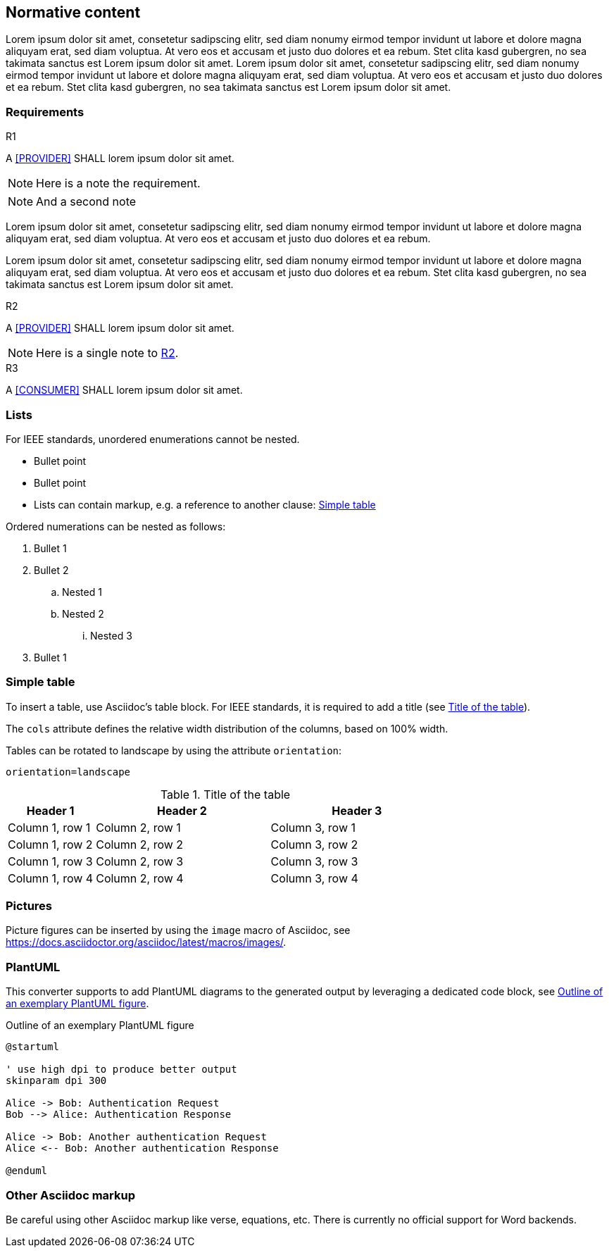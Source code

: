 == Normative content

Lorem ipsum dolor sit amet, consetetur sadipscing elitr, sed diam nonumy eirmod
tempor invidunt ut labore et dolore magna aliquyam erat, sed diam voluptua. At
vero eos et accusam et justo duo dolores et ea rebum. Stet clita kasd gubergren,
no sea takimata sanctus est Lorem ipsum dolor sit amet. Lorem ipsum dolor sit
amet, consetetur sadipscing elitr, sed diam nonumy eirmod tempor invidunt ut
labore et dolore magna aliquyam erat, sed diam voluptua. At vero eos et accusam
et justo duo dolores et ea rebum. Stet clita kasd gubergren, no sea takimata
sanctus est Lorem ipsum dolor sit amet.

=== Requirements

.R1
[requirement#r1, keyword='shall', sdc_role='provider', category='technical']
****

A <<PROVIDER>> SHALL lorem ipsum dolor sit amet.

NOTE: Here is a note the requirement.

NOTE: And a second note
****

Lorem ipsum dolor sit amet, consetetur sadipscing elitr, sed diam nonumy eirmod
tempor invidunt ut labore et dolore magna aliquyam erat, sed diam voluptua. At
vero eos et accusam et justo duo dolores et ea rebum.

Lorem ipsum dolor sit
amet, consetetur sadipscing elitr, sed diam nonumy eirmod tempor invidunt ut
labore et dolore magna aliquyam erat, sed diam voluptua. At vero eos et accusam
et justo duo dolores et ea rebum. Stet clita kasd gubergren, no sea takimata
sanctus est Lorem ipsum dolor sit amet.

.R2
[requirement#r2, keyword='shall', sdc_role='provider', category='technical', ics_assignments='custom_feature']
****

A <<PROVIDER>> SHALL lorem ipsum dolor sit amet.

[NOTE#r2_NOTE]
====
Here is a single note to <<r2>>.
====

****

.R3
[requirement#r3, keyword='shall', sdc_role='consumer', category='technical', ics_assignments='custom_feature']
****

A <<CONSUMER>> SHALL lorem ipsum dolor sit amet.

****

=== Lists

For IEEE standards, unordered enumerations cannot be nested.

- Bullet point
- Bullet point
- Lists can contain markup, e.g. a reference to another clause:
<<cls_Simple_table>>

Ordered numerations can be nested as follows:

. Bullet 1
. Bullet 2
.. Nested 1
.. Nested 2
... Nested 3
. Bullet 1

[#cls_Simple_table]
=== Simple table

To insert a table, use Asciidoc's table block. For IEEE standards, it is
required to add a title (see <<tbl_TableId>>).

The `cols` attribute defines the relative width distribution of the columns,
based on 100% width.

Tables can be rotated to landscape by using the attribute `orientation`:

`orientation=landscape`

.Title of the table
[#tbl_TableId,cols='1,2,2']
|===
|Header 1 |Header 2 |Header 3

|Column 1, row 1
|Column 2, row 1
|Column 3, row 1

|Column 1, row 2
|Column 2, row 2
|Column 3, row 2

|Column 1, row 3
|Column 2, row 3
|Column 3, row 3

|Column 1, row 4
|Column 2, row 4
|Column 3, row 4
|===

=== Pictures

Picture figures can be inserted by using the `image` macro of Asciidoc, see
https://docs.asciidoctor.org/asciidoc/latest/macros/images/.

=== PlantUML

This converter supports to add PlantUML diagrams to the generated output by
leveraging a dedicated code block, see <<fig_plantumlexample>>.

.Outline of an exemplary PlantUML figure
[plantuml#fig_plantumlexample,target=generated/plantuml/custom/fig_plantumlexample,format=png]
....
@startuml

' use high dpi to produce better output
skinparam dpi 300

Alice -> Bob: Authentication Request
Bob --> Alice: Authentication Response

Alice -> Bob: Another authentication Request
Alice <-- Bob: Another authentication Response

@enduml
....

=== Other Asciidoc markup

Be careful using other Asciidoc markup like verse, equations, etc.
There is currently no official support for Word backends.
